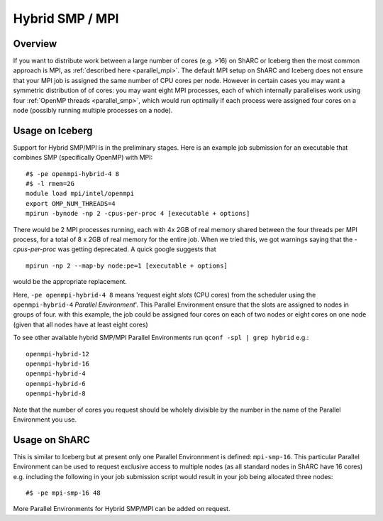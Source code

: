 .. _parallel_hybrid:

Hybrid SMP / MPI
================

Overview
--------

If you want to distribute work between a large number of cores (e.g. >16) on ShARC or Iceberg 
then the most common approach is MPI, 
as :ref:`described here <parallel_mpi>`.
The default MPI setup on ShARC and Iceberg does not ensure that your MPI job is assigned the same number of CPU cores per node.
However in certain cases you may want a symmetric distribution of of cores: 
you may want eight MPI processes, 
each of which internally parallelises work using four :ref:`OpenMP threads <parallel_smp>`, 
which would run optimally if each process were assigned four cores on a node 
(possibly running multiple processes on a node).

Usage on Iceberg
----------------

Support for Hybrid SMP/MPI is in the preliminary stages.
Here is an example job submission for an executable that combines SMP (specifically OpenMP) with MPI: ::

  #$ -pe openmpi-hybrid-4 8
  #$ -l rmem=2G
  module load mpi/intel/openmpi
  export OMP_NUM_THREADS=4
  mpirun -bynode -np 2 -cpus-per-proc 4 [executable + options]

There would be 2 MPI processes running, each with 4x 2GB of real memory shared between the four threads per MPI process, for a total of 8 x 2GB of real memory for the entire job.
When we tried this, we got warnings saying that the `-cpus-per-proc` was getting deprecated.  A quick google suggests that ::

  mpirun -np 2 --map-by node:pe=1 [executable + options]

would be the appropriate replacement.

Here, ``-pe openmpi-hybrid-4 8`` means 'request eight *slots* (CPU cores) from the scheduler using the ``openmpi-hybrid-4`` *Parallel Environment*'.  
This Parallel Environment ensure that the slots are assigned to nodes in groups of four.
with this example, the job could be assigned four cores on each of two nodes or eight cores on one node (given that all nodes have at least eight cores)

To see other available hybrid SMP/MPI Parallel Environments run ``qconf -spl | grep hybrid`` e.g.: ::

    openmpi-hybrid-12
    openmpi-hybrid-16
    openmpi-hybrid-4
    openmpi-hybrid-6
    openmpi-hybrid-8

Note that the number of cores you request should be wholely divisible by the number in the name of the Parallel Environment you use.

Usage on ShARC
--------------

This is similar to Iceberg but at present only one Parallel Environnment is defined: ``mpi-smp-16``.
This particular Parallel Environment can be used to request exclusive access to multiple nodes 
(as all standard nodes in ShARC have 16 cores) e.g. 
including the following in your job submission script would result in 
your job being allocated three nodes: ::

  #$ -pe mpi-smp-16 48
    
More Parallel Environments for Hybrid SMP/MPI can be added on request.
